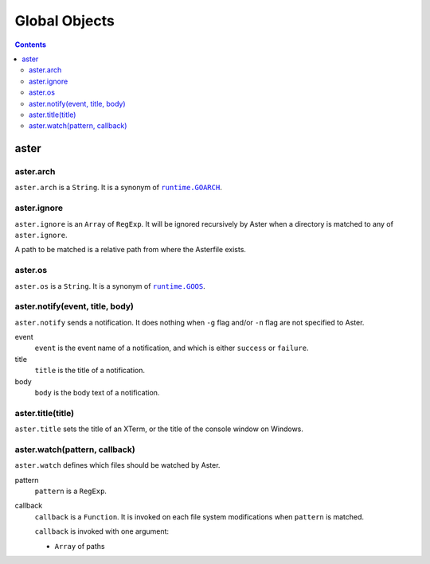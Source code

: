 Global Objects
==============

.. contents::


aster
-----

aster.arch
~~~~~~~~~~

``aster.arch`` is a ``String``. It is a synonym of |runtime.GOARCH|_.

.. |runtime.GOARCH| replace:: ``runtime.GOARCH``
.. _runtime.GOARCH: runtime_


aster.ignore
~~~~~~~~~~~~

``aster.ignore`` is an ``Array`` of ``RegExp``. It will be ignored recursively
by Aster when a directory is matched to any of ``aster.ignore``.

A path to be matched is a relative path from where the Asterfile exists.


aster.os
~~~~~~~~

``aster.os`` is a ``String``. It is a synonym of |runtime.GOOS|_.

.. |runtime.GOOS| replace:: ``runtime.GOOS``
.. _runtime.GOOS: runtime_


aster.notify(event, title, body)
~~~~~~~~~~~~~~~~~~~~~~~~~~~~~~~~

``aster.notify`` sends a notification. It does nothing when ``-g`` flag and/or
``-n`` flag are not specified to Aster.

event
  ``event`` is the event name of a notification, and which is either
  ``success`` or ``failure``.

title
  ``title`` is the title of a notification.

body
  ``body`` is the body text of a notification.


aster.title(title)
~~~~~~~~~~~~~~~~~~

``aster.title`` sets the title of an XTerm, or the title of the console window
on Windows.


aster.watch(pattern, callback)
~~~~~~~~~~~~~~~~~~~~~~~~~~~~~~

``aster.watch`` defines which files should be watched by Aster.

pattern
  ``pattern`` is a ``RegExp``.

callback
  ``callback`` is a ``Function``. It is invoked on each file system
  modifications when ``pattern`` is matched.

  ``callback`` is invoked with one argument:

  * ``Array`` of paths


.. _runtime: https://pkg.go.dev/runtime#pkg-constants

